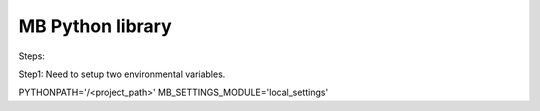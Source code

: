 #################
MB Python library
#################

Steps:

Step1:
Need to setup two environmental variables.

PYTHONPATH='/<project_path>'
MB_SETTINGS_MODULE='local_settings'


